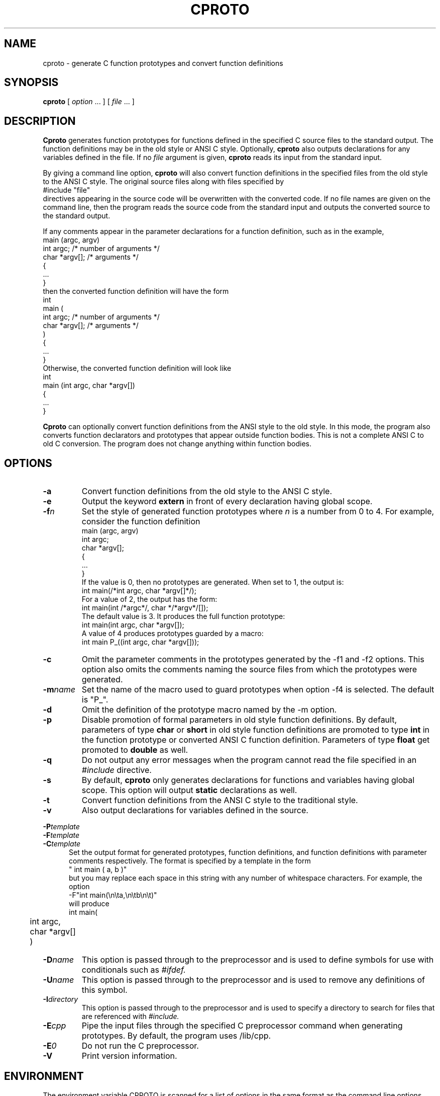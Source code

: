 .\" $Id: cproto.1 3.5 92/04/11 19:27:07 cthuang Exp $
.\"
.de EX		\"Begin example
.ne 5
.if n .sp 1
.if t .sp .5
.nf
.in +5n
..
.de EE		\"End example
.fi
.in -5n
.if n .sp 1
.if t .sp .5
..
.TH CPROTO 1 "April 7, 1992"
.SH NAME
cproto \- generate C function prototypes and convert function definitions
.SH SYNOPSIS
.B cproto
[ 
.I option \fP...\fI
] [
.I file \fP...\fI
]
.SH DESCRIPTION
.B Cproto
generates function prototypes for
functions defined in the specified C source files to the standard output.
The function definitions may be in the old style or ANSI C style.
Optionally,
.B cproto
also outputs declarations for any variables defined in the file.
If no
.I file
argument is given,
.B cproto
reads its input from the standard input.
.LP
By giving a command line option,
.B cproto
will also convert function definitions in the specified files from the
old style to the ANSI C style.
The original source files along with files specified by
.EX
#include "file"
.EE
directives appearing in the source code will be overwritten
with the converted code.
If no file names are given on the command line, then the program reads
the source code from the standard input and outputs the converted source
to the standard output.
.LP
If any comments appear in the parameter declarations for a function definition,
such as in the example,
.EX
main (argc, argv)
int argc;       /* number of arguments */
char *argv[];   /* arguments */
{
 ...
}
.EE
then the converted function definition will have the form
.EX
int
main (
    int argc;       /* number of arguments */
    char *argv[];   /* arguments */
)
{
 ...
}
.EE
Otherwise, the converted function definition will look like
.EX
int
main (int argc, char *argv[])
{
 ...
}
.EE
.LP
.B Cproto
can optionally convert function definitions from the ANSI style to the old
style.
In this mode, the program also converts function declarators and prototypes
that appear outside function bodies.
This is not a complete ANSI C to old C conversion.
The program does not change anything within function bodies.
.SH OPTIONS
.TP
.B \-a
Convert function definitions from the old style to the ANSI C style.
.TP
.B \-e
Output the keyword
.B extern
in front of every declaration having global scope.
.TP
.BI \-f n
Set the style of generated function prototypes where
.I n
is a number from 0 to 4.
For example, consider the function definition
.EX
main (argc, argv)
int argc;
char *argv[];
{
 ...
}
.EE
If the value is 0, then no prototypes are generated.
When set to 1, the output is:
.EX
int main(/*int argc, char *argv[]*/);
.EE
For a value of 2, the output has the form:
.EX
int main(int /*argc*/, char */*argv*/[]);
.EE
The default value is 3.
It produces the full function prototype:
.EX
int main(int argc, char *argv[]);
.EE
A value of 4 produces prototypes guarded by a macro:
.EX
int main P_((int argc, char *argv[]));
.EE
.TP
.B \-c
Omit the parameter comments in the prototypes generated by
the \-f1 and \-f2 options.
This option also omits the comments naming the source files from which
the prototypes were generated.
.TP
.BI \-m name
Set the name of the macro used to guard prototypes when option \-f4 is selected.
The default is "P_".
.TP
.B \-d
Omit the definition of the prototype macro named by the \-m option.
.TP
.B \-p
Disable promotion of formal parameters in old style function definitions.
By default, parameters of type
.B char
or
.B short
in old style function definitions are promoted to type
.B int
in the function prototype or converted ANSI C function definition.
Parameters of type
.B float
get promoted to 
.B double
as well.
.TP
.B \-q
Do not output any error messages when the program cannot read the
file specified in an
.I #include
directive.
.TP
.B \-s
By default,
.B cproto
only generates declarations for functions and variables having global scope.
This option will output
.B static
declarations as well.
.TP
.B \-t
Convert function definitions from the ANSI C style to the traditional style.
.TP
.B \-v
Also output declarations for variables defined in the source.
.LP
.nf
.BI \-P template
.BI \-F template
.BI \-C template
.fi
.in +5n
Set the output format for generated prototypes, function definitions,
and function definitions with parameter comments respectively.
The format is specified by a template in the form
.EX
" int main ( a, b )"
.EE
but you may replace each space in this string with any number of
whitespace characters.
For example, the option
.EX
-F"int main(\\n\\ta,\\n\\tb\\n\\t)"
.EE
will produce
.EX
int main(
	int argc,
	char *argv[]
	)
.EE
.TP
.BI \-D name\[=value\]
This option is passed through to the preprocessor and is used to define 
symbols for use with conditionals such as
.I #ifdef.
.TP
.BI \-U name
This option is passed through to the preprocessor and is used to remove
any definitions of this symbol.
.TP
.BI \-I directory
This option is passed through to the preprocessor and is used to specify
a directory to search for files that are referenced with 
.I #include.
.TP
.BI \-E cpp
Pipe the input files through the specified C preprocessor command
when generating prototypes.
By default, the program uses /lib/cpp.
.TP
.BI \-E 0
Do not run the C preprocessor.
.TP
.B \-V
Print version information.
.SH ENVIRONMENT
The environment variable CPROTO is scanned for
a list of options in the same format as the command line options.
.SH BUGS
If an untagged struct, union or enum declaration appears in
a generated function prototype or converted function definition,
the content of the declaration between the braces is empty.
.LP
The program does not pipe the source files through the C preprocessor when
it is converting function definitions.
Instead, it tries to handle preprocessor directives and macros itself
and can be confused by tricky macro expansions.
The conversion also discards some comments in the function definition
head.
.LP
The \-v option does not generate declarations for variables defined with the
.B extern
specifier.
This doesn't strictly conform to the C language standard but this rule
was implemented because include files commonly declare variables this way.
.LP
When the program encounters an error, it usually outputs the not very
descriptive message "syntax error".
.LP
Options that take string arguments only interpret the following
character escape sequences:
.EX
\\n	newline
\\t	tab
.EE
.SH AUTHOR
.nf
Chin Huang
cthuang@zerosan.UUCP
chin.huang@canrem.com
.fi
.SH "SEE ALSO"
cc(1),
cpp(1)
